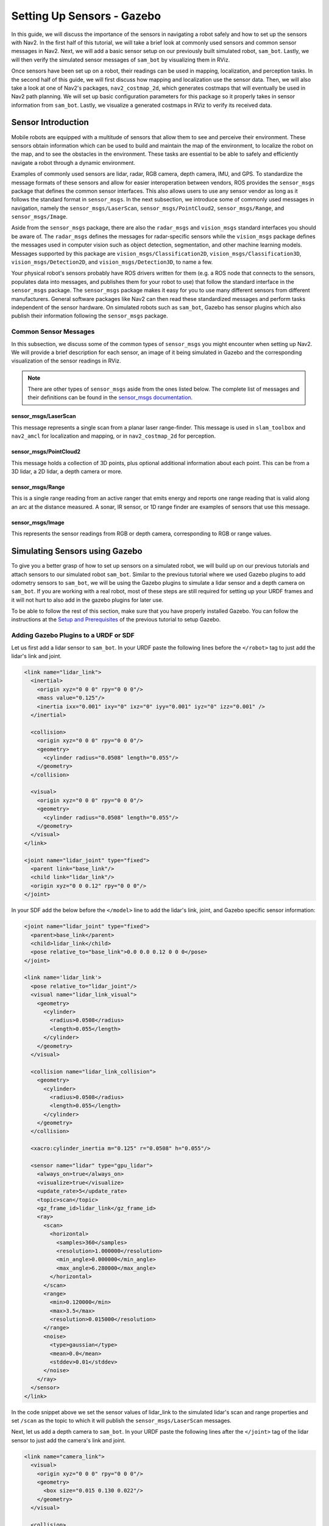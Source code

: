 .. _setup_sensors_gz:

Setting Up Sensors - Gazebo
###########################

In this guide, we will discuss the importance of the sensors in navigating a robot safely and how to set up the sensors with Nav2. In the first half of this tutorial, we will take a brief look at commonly used sensors and common sensor messages in Nav2. Next, we will add a basic sensor setup on our previously built simulated robot, ``sam_bot``. Lastly, we will then verify the simulated sensor messages of ``sam_bot`` by visualizing them in RViz.

Once sensors have been set up on a robot, their readings can be used in mapping, localization, and perception tasks. In the second half of this guide, we will first discuss how mapping and localization use the sensor data. Then, we will also take a look at one of Nav2's packages, ``nav2_costmap_2d``, which generates costmaps that will eventually be used in Nav2 path planning. We will set up basic configuration parameters for this package so it properly takes in sensor information from ``sam_bot``. Lastly, we visualize a generated costmaps in RViz to verify its received data.

Sensor Introduction
*******************
Mobile robots are equipped with a multitude of sensors that allow them to see and perceive their environment. These sensors obtain information which can be used to build and maintain the map of the environment, to localize the robot on the map, and to see the obstacles in the environment. These tasks are essential to be able to safely and efficiently navigate a robot through a dynamic environment.

Examples of commonly used sensors are lidar, radar, RGB camera, depth camera, IMU, and GPS. To standardize the message formats of these sensors and allow for easier interoperation between vendors, ROS provides the ``sensor_msgs`` package that defines the common sensor interfaces. This also allows users to use any sensor vendor as long as it follows the standard format in ``sensor_msgs``. In the next subsection, we introduce some of commonly used messages in navigation, namely the ``sensor_msgs/LaserScan``, ``sensor_msgs/PointCloud2``, ``sensor_msgs/Range``, and ``sensor_msgs/Image``.

Aside from the ``sensor_msgs`` package, there are also the ``radar_msgs`` and ``vision_msgs`` standard interfaces you should be aware of.  The ``radar_msgs`` defines the messages for radar-specific sensors while the ``vision_msgs`` package defines the messages used in computer vision such as object detection, segmentation, and other machine learning models. Messages supported by this package are ``vision_msgs/Classification2D``, ``vision_msgs/Classification3D``, ``vision_msgs/Detection2D``, and ``vision_msgs/Detection3D``, to name a few.

.. seealso::
   For more information, see the API documentation of `sensor_msgs <http://wiki.ros.org/sensor_msgs>`_, `radar_msgs <http://wiki.ros.org/radar_msgs>`_, and `vision_msgs <http://wiki.ros.org/vision_msgs>`_.

Your physical robot's sensors probably have ROS drivers written for them (e.g. a ROS node that connects to the sensors, populates data into messages, and publishes them for your robot to use) that follow the standard interface in the ``sensor_msgs`` package. The ``sensor_msgs`` package makes it easy for you to use many different sensors from different manufacturers. General software packages like Nav2 can then read these standardized messages and perform tasks independent of the sensor hardware. On simulated robots such as ``sam_bot``, Gazebo has sensor plugins which also publish their information following the ``sensor_msgs`` package.

Common Sensor Messages
======================

In this subsection, we discuss some of the common types of ``sensor_msgs`` you might encounter when setting up Nav2. We will provide a brief description for each sensor, an image of it being simulated in Gazebo and the corresponding visualization of the sensor readings in RViz.

.. note::  There are other types of ``sensor_msgs`` aside from the ones listed below.  The complete list of messages and their definitions can be found in the `sensor_msgs documentation <http://wiki.ros.org/sensor_msgs>`_.

sensor_msgs/LaserScan
---------------------

This message represents a single scan from a planar laser range-finder. This message is used in ``slam_toolbox`` and ``nav2_amcl`` for localization and mapping, or in ``nav2_costmap_2d`` for perception.

.. image:: images/sensor_laserscan.png

sensor_msgs/PointCloud2
-----------------------

This message holds a collection of 3D points, plus optional additional information about each point. This can be from a 3D lidar, a 2D lidar, a depth camera or more.

.. image:: images/sensor_pointcloud2.png

sensor_msgs/Range
-----------------

This is a single range reading from an active ranger that emits energy and reports one range reading that is valid along an arc at the distance measured. A sonar, IR sensor, or 1D range finder are examples of sensors that use this message.

.. image:: images/sensor_range.png

sensor_msgs/Image
-----------------

This represents the sensor readings from RGB or depth camera, corresponding to RGB or range values.

.. image:: images/sensor_image.png

Simulating Sensors using Gazebo
*******************************
To give you a better grasp of how to set up sensors on a simulated robot, we will build up on our previous tutorials and attach sensors to our simulated robot ``sam_bot``. Similar to the previous tutorial where we used Gazebo plugins to add odometry sensors to ``sam_bot``, we will be using the Gazebo plugins to simulate a lidar sensor and a depth camera on ``sam_bot``. If you are working with a real robot, most of these steps are still required for setting up your URDF frames and it will not hurt to also add in the gazebo plugins for later use.

To be able to follow the rest of this section, make sure that you have properly installed Gazebo. You can follow the instructions at the `Setup and Prerequisites <https://docs.nav2.org/setup_guides/odom/setup_odom_gz.html#setup-and-prerequisites>`_ of the previous tutorial to setup Gazebo.


Adding Gazebo Plugins to a URDF or SDF
======================================

Let us first add a lidar sensor to ``sam_bot``. In your URDF paste the following lines before the ``</robot>`` tag to just add the lidar's link and joint.

.. code-block:: xml

    <link name="lidar_link">
      <inertial>
        <origin xyz="0 0 0" rpy="0 0 0"/>
        <mass value="0.125"/>
        <inertia ixx="0.001" ixy="0" ixz="0" iyy="0.001" iyz="0" izz="0.001" />
      </inertial>

      <collision>
        <origin xyz="0 0 0" rpy="0 0 0"/>
        <geometry>
          <cylinder radius="0.0508" length="0.055"/>
        </geometry>
      </collision>

      <visual>
        <origin xyz="0 0 0" rpy="0 0 0"/>
        <geometry>
          <cylinder radius="0.0508" length="0.055"/>
        </geometry>
      </visual>
    </link>

    <joint name="lidar_joint" type="fixed">
      <parent link="base_link"/>
      <child link="lidar_link"/>
      <origin xyz="0 0 0.12" rpy="0 0 0"/>
    </joint>

In your SDF add the below before the ``</model>`` line to add the lidar's link, joint, and Gazebo specific sensor information:

.. code-block:: xml

      <joint name="lidar_joint" type="fixed">
        <parent>base_link</parent>
        <child>lidar_link</child>
        <pose relative_to="base_link">0.0 0.0 0.12 0 0 0</pose>
      </joint>

      <link name='lidar_link'>
        <pose relative_to="lidar_joint"/>
        <visual name="lidar_link_visual">
          <geometry>
            <cylinder>
              <radius>0.0508</radius>
              <length>0.055</length>
            </cylinder>
          </geometry>
        </visual>

        <collision name="lidar_link_collision">
          <geometry>
            <cylinder>
              <radius>0.0508</radius>
              <length>0.055</length>
            </cylinder>
          </geometry>
        </collision>

        <xacro:cylinder_inertia m="0.125" r="0.0508" h="0.055"/>

        <sensor name="lidar" type="gpu_lidar">
          <always_on>true</always_on>
          <visualize>true</visualize>
          <update_rate>5</update_rate>
          <topic>scan</topic>
          <gz_frame_id>lidar_link</gz_frame_id>
          <ray>
            <scan>
              <horizontal>
                <samples>360</samples>
                <resolution>1.000000</resolution>
                <min_angle>0.000000</min_angle>
                <max_angle>6.280000</max_angle>
              </horizontal>
            </scan>
            <range>
              <min>0.120000</min>
              <max>3.5</max>
              <resolution>0.015000</resolution>
            </range>
            <noise>
              <type>gaussian</type>
              <mean>0.0</mean>
              <stddev>0.01</stddev>
            </noise>
          </ray>
        </sensor>
      </link>

In the code snippet above we set the sensor values of lidar_link to the simulated lidar's scan and range properties and set ``/scan`` as the topic to which it will publish the ``sensor_msgs/LaserScan`` messages.

Next, let us add a depth camera to ``sam_bot``. In your URDF paste the following lines after the ``</joint>`` tag of the lidar sensor to just add the camera's link and joint.

.. code-block:: xml

    <link name="camera_link">
      <visual>
        <origin xyz="0 0 0" rpy="0 0 0"/>
        <geometry>
          <box size="0.015 0.130 0.022"/>
        </geometry>
      </visual>

      <collision>
        <origin xyz="0 0 0" rpy="0 0 0"/>
        <geometry>
          <box size="0.015 0.130 0.022"/>
        </geometry>
      </collision>

      <inertial>
        <origin xyz="0 0 0" rpy="0 0 0"/>
        <mass value="0.035"/>
        <inertia ixx="0.001" ixy="0" ixz="0" iyy="0.001" iyz="0" izz="0.001" />
      </inertial>
    </link>

    <joint name="camera_joint" type="fixed">
      <parent link="base_link"/>
      <child link="camera_link"/>
      <origin xyz="0.215 0 0.05" rpy="0 0 0"/>
    </joint>

In your SDF, paste the following lines after the ``</link>`` tag of the lidar sensor to add the camera's link, joint, and Gazebo specific sensor information:

.. code-block:: xml

      <joint name="camera_joint" type="fixed">
        <parent>base_link</parent>
        <child>camera_link</child>
        <pose relative_to="base_link">0.215 0 0.05 0 0 0</pose>
      </joint>

      <link name='camera_link'>
        <pose relative_to="camera_joint"/>
        <visual name="camera_link_visual">
          <geometry>
            <box><size>
              0.015 0.130 0.0222
            </size></box>
          </geometry>
        </visual>

        <collision name="camera_link_collision">
          <geometry>
            <box><size>
              0.015 0.130 0.0222
            </size></box>
          </geometry>
        </collision>

        <xacro:box_inertia m="0.035" w="0.015" d="0.130" h="0.0222"/>

        <sensor name="depth_camera" type="rgbd_camera">
          <always_on>true</always_on>
          <visualize>true</visualize>
          <update_rate>5.0</update_rate>
          <topic>depth_camera</topic>
          <gz_frame_id>camera_link</gz_frame_id>
          <camera>
            <horizontal_fov>1.047198</horizontal_fov>
            <image>
              <width>640</width>
              <height>480</height>
            </image>
            <clip>
              <near>0.05</near>
              <far>3</far>
            </clip>
          </camera>
          <baseline>0.2</baseline>
          <pointCloudCutoff>0.5</pointCloudCutoff>
          <pointCloudCutoffMax>3.0</pointCloudCutoffMax>
          <distortionK1>0</distortionK1>
          <distortionK2>0</distortionK2>
          <distortionK3>0</distortionK3>
          <distortionT1>0</distortionT1>
          <distortionT2>0</distortionT2>
          <CxPrime>0</CxPrime>
          <Cx>0</Cx>
          <Cy>0</Cy>
          <focalLength>0</focalLength>
          <hackBaseline>0</hackBaseline>
        </sensor>
      </link>

In the code snippet above we set the sensor values of camera_link to the simulated depth camera's properties and configure the sensor such that it will publish sensor_msgs/Image and ``sensor_msgs/PointCloud2`` messages to `/depth_camera/image_raw`` and ``/depth_camera/points`` topics respectively.

Updating Bridge Config
======================

We will also need to bridge the necessary sensor topics from Gazebo to ROS, add the following to your ``bridge_config.yaml``:

.. code-block:: yaml

  - ros_topic_name: "/scan"
    gz_topic_name: "/scan"
    ros_type_name: "sensor_msgs/msg/LaserScan"
    gz_type_name: "gz.msgs.LaserScan"
    direction: GZ_TO_ROS

  - ros_topic_name: "/scan/points"
    gz_topic_name: "/scan/points"
    ros_type_name: "sensor_msgs/msg/PointCloud2"
    gz_type_name: "gz.msgs.PointCloudPacked"
    direction: GZ_TO_ROS

  - ros_topic_name: "/depth_camera/camera_info"
    gz_topic_name: "/depth_camera/camera_info"
    ros_type_name: "sensor_msgs/msg/CameraInfo"
    gz_type_name: "gz.msgs.CameraInfo"
    direction: GZ_TO_ROS

  - ros_topic_name: "/depth_camera/points"
    gz_topic_name: "/depth_camera/points"
    ros_type_name: "sensor_msgs/msg/PointCloud2"
    gz_type_name: "gz.msgs.PointCloudPacked"
    direction: GZ_TO_ROS

Build, Run and Verification
===========================

We can now build and run our project. Navigate to the root of the project and execute the following lines:

.. code-block:: shell

  colcon build
  . install/setup.bash
  ros2 launch sam_bot_description display.launch.py

RViz and the Gazebo will then be launched with ``sam_bot`` present in both. In the Gazebo window, the world that we created should be launched and ``sam_bot`` should be spawned in that world. You should now be able to observe ``sam_bot`` with the 360 lidar sensor and the depth camera, as shown in the image below.

.. image:: images/gazebo_sensors.png
    :align: center

In the RViz window, we can verify if we have properly modeled our sensors and if the transforms of our newly added sensors are correct:

.. image:: images/rviz_sensors.png
    :align: center

Lastly, we can also visualize the sensor readings in RViz.  To visualize the ``sensor_msgs/LaserScan`` message published on ``/scan`` topic, click the add button at the bottom part of the RViz window. Then go to the ``By topic`` tab and select the ``LaserScan`` option under ``/scan``, as shown below.

.. image:: images/add_topic_laserscan.png
    :align: center
    :width: 400

Next, set the ``Reliability Policy`` in RViz to ``Best Effort`` and set the ``size`` to 0.1 to see the points clearer. You should see the visualized ``LaserScan`` detection as shown below. This corresponds to the detected cube and sphere that we added to the Gazebo world.

.. image:: images/demo_laserscan_rviz.png
    :align: center

To visualize ``sensor_msgs/Image`` and ``sensor_msgs/PointCloud2``, do the same for topics ``/depth_camera/image_raw`` and ``/depth_camera/points`` respectively:

.. image:: images/add_topic_image_pointcloud2.png

After adding the ``/depth_camera/image_raw`` topic in RViz, set the ``Reliability Policy`` in RViz to ``Best Effort``. Then you should see the cube in the image window at the lower-left side of the RViz window, as shown below.

.. image:: images/demo_image_rviz.png
    :align: center

You should also see the ``sensor_msgs/PointCloud2``, as shown below.

.. image:: images/pointcloud2_data.png
    :align: center


Conclusion
**********

In this section of our robot setup guide, we had a discussion on the common types of sensor messages in Nav2 which standardize the message formats for different sensor vendors. We also discussed how to add sensors to a simulated robot using Gazebo and how to verify that the sensors are working correctly through RViz.
